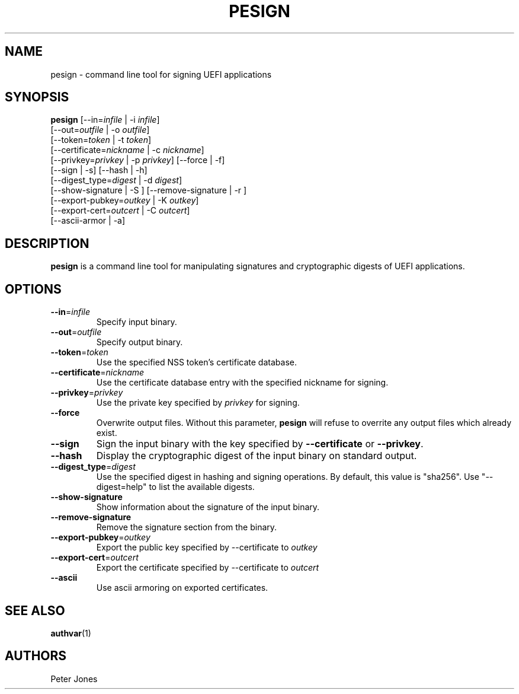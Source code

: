 .TH PESIGN 1 "Thu Jun 21 2012"
.SH NAME
pesign \- command line tool for signing UEFI applications

.SH SYNOPSIS
\fBpesign\fR [--in=\fIinfile\fR | -i \fIinfile\fR]
       [--out=\fIoutfile\fR | -o \fIoutfile\fR]
       [--token=\fItoken\fR | -t \fItoken\fR]
       [--certificate=\fInickname\fR | -c \fInickname\fR]
       [--privkey=\fIprivkey\fR | -p \fIprivkey\fR] [--force | -f]
       [--sign | -s] [--hash | -h]
       [--digest_type=\fIdigest\fR | -d \fIdigest\fR]
       [--show-signature | -S ] [--remove-signature | -r ]
       [--export-pubkey=\fIoutkey\fR | -K \fIoutkey\fR]
       [--export-cert=\fIoutcert\fR | -C \fIoutcert\fR]
       [--ascii-armor | -a]

.SH DESCRIPTION
\fBpesign\fR is a command line tool for manipulating signatures and 
cryptographic digests of UEFI applications.

.SH OPTIONS
.TP
\fB-\-in\fR=\fIinfile\fR
Specify input binary.

.TP
\fB-\-out\fR=\fIoutfile\fR
Specify output binary.

.TP
\fB-\-token\fR=\fItoken\fR
Use the specified NSS token's certificate database.

.TP
\fB-\-certificate\fR=\fInickname\fR
Use the certificate database entry with the specified nickname for signing.

.TP
\fB-\-privkey\fR=\fIprivkey\fR
Use the private key specified by \fIprivkey\fR for signing.

.TP
\fB-\-force\fR
Overwrite output files. Without this parameter, \fBpesign\fR will refuse
to overrite any output files which already exist.

.TP
\fB-\-sign\fR
Sign the input binary with the key specified by \fB-\-certificate\fR or
\fB-\-privkey\fR.

.TP
\fB-\-hash\fR
Display the cryptographic digest of the input binary on standard output.

.TP
\fB-\-digest_type\fR=\fIdigest\fR
Use the specified digest in hashing and signing operations. By default,
this value is "sha256".  Use "--digest=help" to list the available digests.

.TP
\fB-\-show-signature\fR
Show information about the signature of the input binary.

.TP
\fB-\-remove-signature\fR
Remove the signature section from the binary.

.TP
\fB-\-export-pubkey\fR=\fIoutkey\fR
Export the public key specified by --certificate to \fIoutkey\fR

.TP
\fB-\-export-cert\fR=\fIoutcert\fR
Export the certificate specified by --certificate to \fIoutcert\fR

.TP
\fB-\-ascii\fR
Use ascii armoring on exported certificates.


.SH "SEE ALSO"
.BR authvar (1)

.SH AUTHORS
.nf
Peter Jones
.fi
